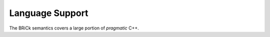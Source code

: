#################
Language Support
#################

The BRiCk semantics covers a large portion of *pragmatic* C++.
